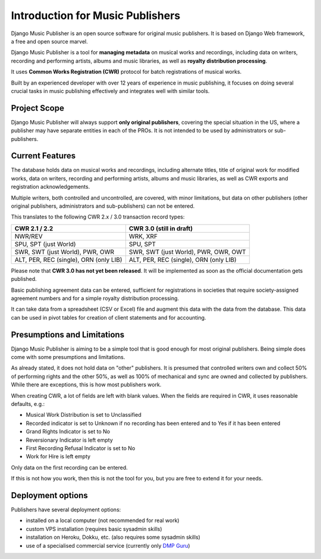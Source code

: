 Introduction for Music Publishers
=================================

Django Music Publisher is an open source software for original music publishers. It is based on Django Web framework, a free and open source marvel.

Django Music Publisher is a tool for **managing metadata** on musical works and recordings, including data on writers, recording and performing artists, albums and music libraries, as well as **royalty distribution processing**.

It uses **Common Works Registration (CWR)** protocol for batch registrations of musical works.

Built by an experienced developer with over 12 years of experience in music publishing, it focuses on doing several crucial tasks in music publishing effectively and integrates well with similar tools.

Project Scope
+++++++++++++++++++++++++++++++++++++++++++++++++++++++++++++++++++++++++++++++

Django Music Publisher will always support **only original publishers**, covering the special situation in the US, where a publisher may have separate entities in each of the PROs. It is not intended to be used by administrators or sub-publishers.

Current Features
+++++++++++++++++++++++++++++++++++++++++++++++++++++++++++++++++++++++++++++++

The database holds data on musical works and recordings, including alternate titles, title of original work for modified works, data on writers, recording and performing artists, albums and music libraries, as well as CWR exports and registration acknowledgements.

Multiple writers, both controlled and uncontrolled, are covered, with minor limitations, but data on other publishers (other original publishers, administrators and sub-publishers) can not be entered.

This translates to the following CWR 2.x / 3.0 transaction record types:

======================================  ======================================
CWR 2.1 / 2.2                           CWR 3.0 (still in draft)
======================================  ======================================
NWR/REV                                 WRK, XRF
SPU, SPT (just World)                   SPU, SPT
SWR, SWT (just World), PWR, OWR         SWR, SWT (just World), PWR, OWR, OWT
ALT, PER, REC (single), ORN (only LIB)  ALT, PER, REC (single), ORN (only LIB)
======================================  ======================================

Please note that **CWR 3.0 has not yet been released**. It will be implemented as
soon as the official documentation gets published.

Basic publishing agreement data can be entered, sufficient for registrations in societies that require society-assigned agreement numbers and for a simple royalty distribution processing.

It can take data from a spreadsheet (CSV or Excel) file and augment this data with the data from the database. This data can be used in pivot tables for creation of client statements and for accounting.

Presumptions and Limitations
++++++++++++++++++++++++++++++++++++++++++++++++++++++++++++++++++++++++++++++++++++++

Django Music Publisher is aiming to be a simple tool that is good enough for most original publishers. Being simple does come with some presumptions and limitations.

As already stated, it does not hold data on "other" publishers. It is presumed that controlled writers own and collect 50% of performing rights and the other 50%, as well as 100% of mechanical and sync are owned and collected by publishers. While there are exceptions, this is how most publishers work.

When creating CWR, a lot of fields are left with blank values. When the fields are required in CWR, it uses reasonable defaults, e.g.:

* Musical Work Distribution is set to Unclassified
* Recorded indicator is set to Unknown if no recording has been entered and to Yes if it has been entered
* Grand Rights Indicator is set to No
* Reversionary Indicator is left empty
* First Recording Refusal Indicator is set to No
* Work for Hire is left empty

Only data on the first recording can be entered.

If this is not how you work, then this is not the tool for you, but you are free to extend it for your needs.


Deployment options
++++++++++++++++++++++++++++++++++++++++++++++++++++++++++++++++++++++++++++++++

Publishers have several deployment options:

* installed on a local computer (not recommended for real work)
* custom VPS installation (requires basic sysadmin skills)
* installation on Heroku, Dokku, etc. (also requires some sysadmin skills)
* use of a specialised commercial service (currently only `DMP Guru <https://dmp.guru/>`_)

